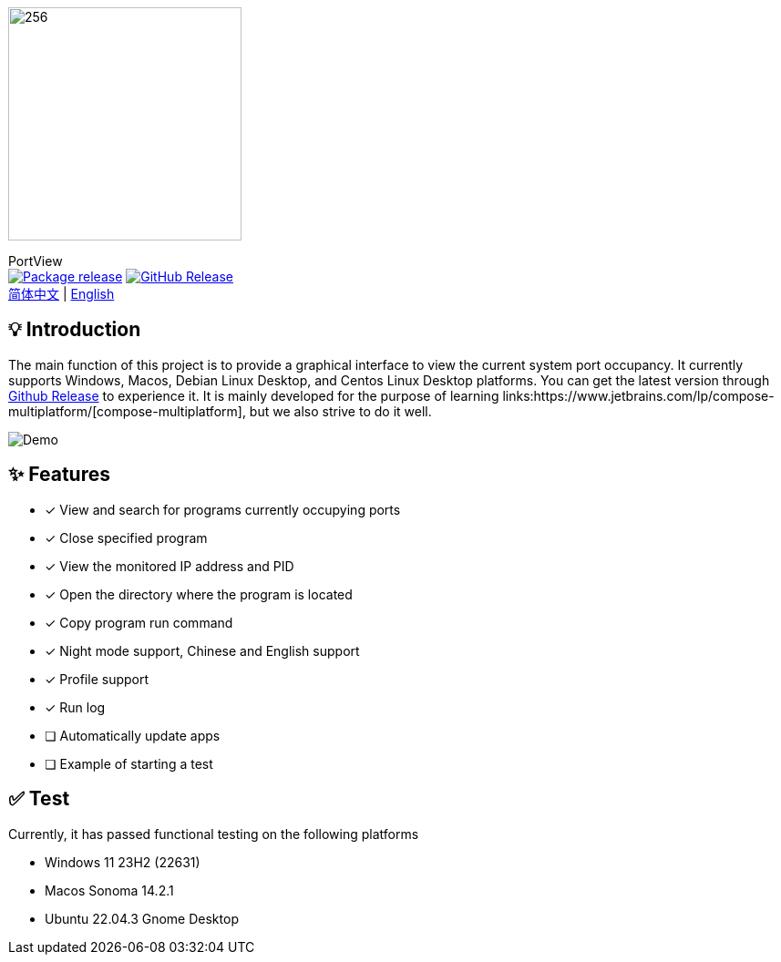= Port View
:idprefix:
:idseparator: -
:source-language: kotlin
:!showtitle:
:lang: en

ifdef::env-github[]
++++
<p align="center">
  <img width="256" height="256" src="logo.png" alt="logo">
  <h3 align="center">PortView</h3>
  <p align="center">
    <a title="Package release" href="https://github.com/lizhongyue248/PortView/actions/workflows/package.yml"><img src="https://github.com/lizhongyue248/PortView/actions/workflows/package.yml/badge.svg" alt="Package release svg" /></a>
    <a title="Release" href="https://github.com/lizhongyue248/PortView/releases"><img src="https://img.shields.io/github/v/release/lizhongyue248/PortView?sort=semver&display_name=release" alt="Package release svg" /></a>
    <br>
    <a href="README.adoc">中文</a> | <a href="README_EN.adoc">English</a>
  </p>
</p>
++++
endif::[]

ifndef::env-github[]
image::logo.png[256,256,Logo,align="center"]

[.text-center.lead]
PortView +
image:https://github.com/lizhongyue248/PortView/actions/workflows/package.yml/badge.svg[Package release,link="https://github.com/lizhongyue248/PortView/actions/workflows/package.yml",align="center"] image:https://img.shields.io/github/v/release/lizhongyue248/PortView?sort=semver&display_name=release[GitHub Release,link="https://github.com/lizhongyue248/PortView/releases", align="center"] +
link:README.adoc[简体中文] | link:README_EN.adoc[English]
endif::[]

== 💡 Introduction

The main function of this project is to provide a graphical interface to view the current system port occupancy.
It currently supports Windows, Macos, Debian Linux Desktop, and Centos Linux Desktop platforms.
You can get the latest version through link:https://github.com/lizhongyue248/PortView/releases[Github Release] to experience it.
It is mainly developed for the purpose of learning links:https://www.jetbrains.com/lp/compose-multiplatform/[compose-multiplatform], but we also strive to do it well.

image::docs/view.png[Demo]

== ✨ Features

- [x] View and search for programs currently occupying ports
- [x] Close specified program
- [x] View the monitored IP address and PID
- [x] Open the directory where the program is located
- [x] Copy program run command
- [x] Night mode support, Chinese and English support
- [x] Profile support
- [x] Run log
- [ ] Automatically update apps
- [ ] Example of starting a test

== ✅ Test

Currently, it has passed functional testing on the following platforms

- Windows 11 23H2 (22631)
- Macos Sonoma 14.2.1
- Ubuntu 22.04.3 Gnome Desktop


